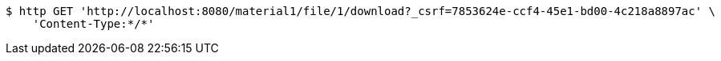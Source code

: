 [source,bash]
----
$ http GET 'http://localhost:8080/material1/file/1/download?_csrf=7853624e-ccf4-45e1-bd00-4c218a8897ac' \
    'Content-Type:*/*'
----